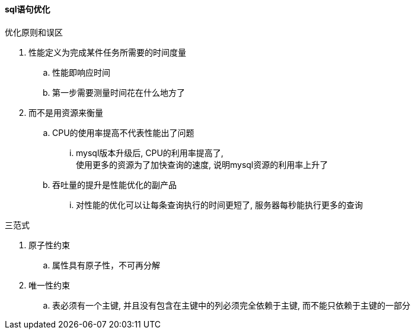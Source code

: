 

==== sql语句优化


.优化原则和误区
. 性能定义为完成某件任务所需要的时间度量
.. 性能即响应时间
.. 第一步需要测量时间花在什么地方了
. 而不是用资源来衡量
.. CPU的使用率提高不代表性能出了问题
... mysql版本升级后, CPU的利用率提高了, +
使用更多的资源为了加快查询的速度, 说明mysql资源的利用率上升了
.. 吞吐量的提升是性能优化的副产品
... 对性能的优化可以让每条查询执行的时间更短了, 服务器每秒能执行更多的查询


.三范式
. 原子性约束
.. 属性具有原子性，不可再分解
. 唯一性约束
.. 表必须有一个主键, 并且没有包含在主键中的列必须完全依赖于主键, 而不能只依赖于主键的一部分